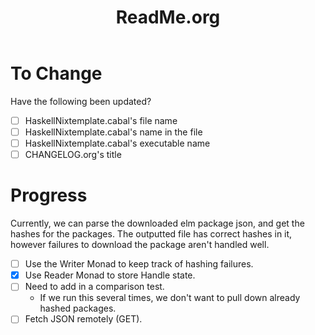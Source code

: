 #+title: ReadMe.org
* To Change
Have the following been updated?
- [ ] HaskellNixtemplate.cabal's file name
- [ ] HaskellNixtemplate.cabal's name in the file
- [ ] HaskellNixtemplate.cabal's executable name
- [ ] CHANGELOG.org's title
* Progress
Currently, we can parse the downloaded elm package json, and get the hashes for the packages. The outputted file has correct hashes in it, however failures to download the package aren't handled well.

- [ ] Use the Writer Monad to keep track of hashing failures.
- [X] Use Reader Monad to store Handle state.
- [ ] Need to add in a comparison test.
  - If we run this several times, we don't want to pull down already hashed packages.
- [ ] Fetch JSON remotely (GET).
